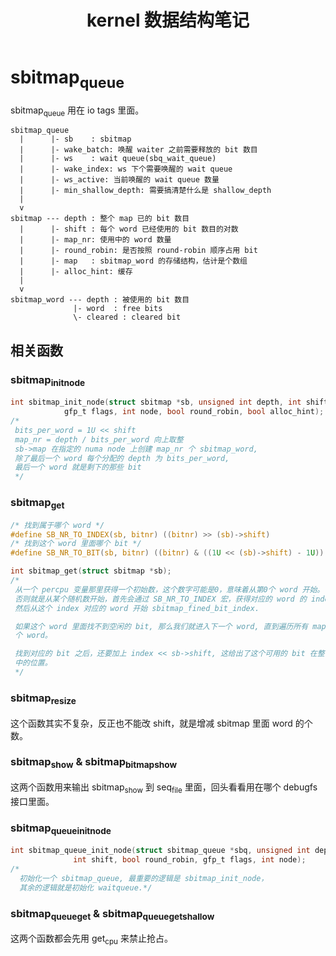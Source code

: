 #+TITLE: kernel 数据结构笔记
* sbitmap_queue
sbitmap_queue 用在 io tags 里面。
#+BEGIN_SRC
  sbitmap_queue
    |      |- sb    : sbitmap
    |      |- wake_batch: 唤醒 waiter 之前需要释放的 bit 数目
    |      |- ws    : wait queue(sbq_wait_queue)
    |      |- wake_index: ws 下个需要唤醒的 wait queue
    |      |- ws_active: 当前唤醒的 wait queue 数量
    |      |- min_shallow_depth: 需要搞清楚什么是 shallow_depth
    |
    v
  sbitmap --- depth : 整个 map 已的 bit 数目
    |      |- shift : 每个 word 已经使用的 bit 数目的对数
    |      |- map_nr: 使用中的 word 数量
    |      |- round_robin: 是否按照 round-robin 顺序占用 bit
    |      |- map   : sbitmap_word 的存储结构，估计是个数组
    |      |- alloc_hint: 缓存
    |
    v
  sbitmap_word --- depth : 被使用的 bit 数目
                |- word  : free bits
                \- cleared : cleared bit
#+END_SRC
** 相关函数
*** sbitmap_init_node
#+BEGIN_SRC c
  int sbitmap_init_node(struct sbitmap *sb, unsigned int depth, int shift,
		      gfp_t flags, int node, bool round_robin, bool alloc_hint);
  /*
   bits_per_word = 1U << shift
   map_nr = depth / bits_per_word 向上取整
   sb->map 在指定的 numa node 上创建 map_nr 个 sbitmap_word,
   除了最后一个 word 每个分配的 depth 为 bits_per_word,
   最后一个 word 就是剩下的那些 bit
   */
#+END_SRC
*** sbitmap_get
#+BEGIN_SRC c
  /* 找到属于哪个 word */
  #define SB_NR_TO_INDEX(sb, bitnr) ((bitnr) >> (sb)->shift)
  /* 找到这个 word 里面哪个 bit */
  #define SB_NR_TO_BIT(sb, bitnr) ((bitnr) & ((1U << (sb)->shift) - 1U))

  int sbitmap_get(struct sbitmap *sb);
  /*
   从一个 percpu 变量那里获得一个初始数，这个数字可能是0，意味着从第0个 word 开始。
   否则就是从某个随机数开始，首先会通过 SB_NR_TO_INDEX 宏，获得对应的 word 的 index，
   然后从这个 index 对应的 word 开始 sbitmap_fined_bit_index.

   如果这个 word 里面找不到空闲的 bit, 那么我们就进入下一个 word, 直到遍历所有 map_nr
   个 word。

   找到对应的 bit 之后，还要加上 index << sb->shift, 这给出了这个可用的 bit 在整个 sbitmap
   中的位置。
   */
#+END_SRC
*** sbitmap_resize
这个函数其实不复杂，反正也不能改 shift，就是增减 sbitmap 里面 word 的个数。
*** sbitmap_show & sbitmap_bitmap_show
这两个函数用来输出 sbitmap_show 到 seq_file 里面，回头看看用在哪个 debugfs 接口里面。
*** sbitmap_queue_init_node
#+BEGIN_SRC c
  int sbitmap_queue_init_node(struct sbitmap_queue *sbq, unsigned int depth,
			    int shift, bool round_robin, gfp_t flags, int node);
  /*
    初始化一个 sbitmap_queue, 最重要的逻辑是 sbitmap_init_node，
    其余的逻辑就是初始化 waitqueue.*/
#+END_SRC
*** sbitmap_queue_get & sbitmap_queue_get_shallow
这两个函数都会先用 get_cpu 来禁止抢占。

